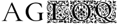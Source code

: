 SplineFontDB: 3.0
FontName: EBGaramondInitialsF2
FullName: EB Garamond Initials Fill2
FamilyName: EB Garamond Initials Fill2
Weight: Regular
Copyright: Created by Georg A. Duffner,,, with FontForge 2.0 (http://fontforge.sf.net)
UComments: "2011-8-9: Created." 
Version: 0.001
ItalicAngle: 0
UnderlinePosition: -100
UnderlineWidth: 50
Ascent: 710
Descent: 290
LayerCount: 2
Layer: 0 0 "Back"  1
Layer: 1 0 "Zeichenebene"  0
XUID: [1021 114 2024522534 8930191]
FSType: 8
OS2Version: 0
OS2_WeightWidthSlopeOnly: 0
OS2_UseTypoMetrics: 1
CreationTime: 1312907347
ModificationTime: 1314040190
PfmFamily: 17
TTFWeight: 400
TTFWidth: 5
LineGap: 90
VLineGap: 0
OS2TypoAscent: 0
OS2TypoAOffset: 1
OS2TypoDescent: 0
OS2TypoDOffset: 1
OS2TypoLinegap: 90
OS2WinAscent: 0
OS2WinAOffset: 1
OS2WinDescent: 0
OS2WinDOffset: 1
HheadAscent: 0
HheadAOffset: 1
HheadDescent: 0
HheadDOffset: 1
OS2Vendor: 'PfEd'
MarkAttachClasses: 1
DEI: 91125
LangName: 1033 
Encoding: UnicodeBmp
Compacted: 1
UnicodeInterp: none
NameList: AGL without afii
DisplaySize: -96
AntiAlias: 1
FitToEm: 1
WinInfo: 0 8 2
BeginPrivate: 0
EndPrivate
BeginChars: 65537 6

StartChar: G.threeline
Encoding: 65536 -1 0
Width: 1000
VWidth: 0
Flags: M
LayerCount: 2
Fore
SplineSet
867 173 m 2
 872 173 872 162 867 161 c 0
 824 155 795 153 795 86 c 2
 796 -72 l 2
 796 -90 798 -105 811 -105 c 0
 820 -105 837 -101 837 -104 c 0
 837 -131 713 -199 526 -199 c 0
 274 -199 96 -6 96 213 c 0
 96 444 307 613 533 613 c 0
 649 613 728.158203125 575.780273438 762 560 c 0
 771.063476562 555.7734375 774.302734375 553.975585938 775 544 c 0
 776.825195312 517.893554688 798 420 798 402 c 0
 798 385 789.94140625 379.291015625 787 394 c 0
 783 414 740.991210938 474.998046875 685 534 c 0
 660.907226562 559.387695312 611.872070312 576 521 576 c 0
 329 576 214.564453125 400.7109375 216 217 c 0
 217 89 312 -170 528 -170 c 0
 604 -170 692 -156 692 -124 c 2
 692 39 l 2
 692 160 638 155 584 161 c 0
 578 162 579 173 584 173 c 2
 727 168 l 1
 867 173 l 2
EndSplineSet
Validated: 33
EndChar

StartChar: G
Encoding: 71 71 1
Width: 1000
VWidth: 0
Flags: HMW
LayerCount: 2
Fore
SplineSet
867 173 m 2
 872 173 872 162 867 161 c 0
 824 155 795 153 795 86 c 2
 796 -72 l 2
 796 -90 798 -105 811 -105 c 0
 820 -105 837 -101 837 -104 c 0
 837 -131 713 -199 526 -199 c 0
 274 -199 96 -6 96 213 c 0
 96 444 307 613 533 613 c 0
 649 613 728.158203125 575.780273438 762 560 c 0
 771.063476562 555.7734375 774.302734375 553.975585938 775 544 c 0
 776.825195312 517.893554688 798 420 798 402 c 0
 798 385 789.94140625 379.291015625 787 394 c 0
 783 414 740.991210938 474.998046875 685 534 c 0
 660.907226562 559.387695312 611.872070312 576 521 576 c 0
 329 576 214.564453125 400.7109375 216 217 c 0
 217 89 312 -170 528 -170 c 0
 604 -170 692 -156 692 -124 c 2
 692 39 l 2
 692 160 638 155 584 161 c 0
 578 162 579 173 584 173 c 2
 727 168 l 1
 867 173 l 2
EndSplineSet
EndChar

StartChar: L
Encoding: 76 76 2
Width: 992
Flags: HMW
LayerCount: 2
Fore
SplineSet
378 117.519485241 m 1
 378 -7 l 2
 378 -86 396 -112 456 -112 c 2
 589 -112 l 2
 664.674286389 -112 718.41151474 -89.2300239139 758.250173007 -49.9066743292 c 1
 744.684290821 -47.6509188298 735.044682425 -45 730 -45 c 0
 720 -45 708 -46 698 -52 c 0
 690 -56 683 -60 677 -60 c 0
 667 -60 662 -54 662 -43 c 0
 662 -35 652 -24 637 -15 c 0
 623 -6 606 8 599 16 c 0
 593 23 590 26 588 26 c 0
 587 26 586 24 586 21 c 0
 586 16 581 12 576 12 c 0
 566 12 559 24 559 40 c 0
 559 48 563 59 563 67 c 0
 563 73 561 76 558 76 c 0
 554 76 550 73 550 70 c 0
 550 66 546 64 542 64 c 0
 532 64 520 72 520 84 c 0
 520 96 533 114 548 114 c 0
 549 114 550 113 550 112 c 0
 550 109 555 107 562 107 c 0
 569 107 578 115 584 127 c 0
 597 156 636 178 674 178 c 0
 701.6377 178 739 147.5566 739 128 c 0
 739 124 741 121 748 122 c 0
 752.42676 122.632812 760 116 760 112 c 0
 760 89 744 83 744 75 c 0
 744 69 747 65 752 65 c 0
 761 65 774 79 774 86 c 0
 774 93 790 101 801 101 c 0
 809 101 814 96 814 89 c 0
 814 76 798 50 791 50 c 0
 790 50 788 51 788 53 c 0
 788 56 791 64 791 67 c 0
 791 70 790 72 787 72 c 0
 773.4056 72 765.2783 42.1927 746 44 c 0
 730.0605 45.49414 723 74.9795 723 78 c 0
 723 81 720 83 716 83 c 2
 712 83 l 2
 698 83 689 103 689 115 c 0
 689 121 691 126 695 126 c 0
 699 126 702 123 702 119 c 0
 702 115 698 110 698 107 c 0
 698 105 699 104 702 104 c 0
 715 104 723 111 723 121 c 0
 723 138 698 165 669 165 c 0
 644 165 619 148 614 129 c 0
 612 120 607.999995 108 605.999995 101 c 0
 604.999995 97 604 95 604 94 c 0
 604 93 604 92 605 92 c 0
 610 92 628 101 634 101 c 0
 644 101 648 93 649 76 c 0
 650 58 651 54 660 54 c 2
 670 54 l 2
 675 54 679 53 679 51 c 0
 679 48 676 46 671 46 c 0
 666 46 662 43 662 40 c 0
 662 35 654 31 646 31 c 0
 639 31 632 33 630 38 c 0
 627 44 622 46 618 46 c 0
 614 46 612 44 612 40 c 0
 612 38 612 36 613 34 c 0
 622 13 667 -19 682 -19 c 0
 685 -19 687 -17 687 -14 c 2
 687 -7 l 2
 687 3 695 14 703 14 c 0
 711 14 740 -13 740 -17 c 0
 740 -18 734 -18 727 -18 c 0
 719 -18 713 -18 713 -21 c 0
 713 -25 723.4805 -34.8535 733 -35 c 0
 745.59532478 -35.1938399274 759.8693063 -34.2520462289 773.86823518 -32.8210863417 c 1
 798.229295246 -3.36675574276 816.788572044 33.2061936279 832 75 c 0
 833.68652 79.63281 845.0166 83.82715 844 79 c 0
 835.285497179 37.6070349918 827.673739672 5.24320348704 819.187438605 -26.7549687902 c 1
 832.364642844 -24.6645030404 841.549840494 -23 843 -23 c 0
 846 -23 851 -20 855 -15 c 0
 866 0 878 17 886 40 c 1
 892 61 l 1
 894 38 l 2
 895 27 892 14 895 14 c 0
 919 14 955 112 955 152 c 0
 955 350 868 472 678 472 c 0
 670.413735427 472 650.715248051 471.265925891 626.024749251 466.894004316 c 1
 625.35601143 461.865871892 625.00002 456.889166508 625.00002 452 c 0
 625.00002 419 632.00002 359 638.00002 355 c 0
 643.00002 352 649.00002 346 651.00002 341 c 0
 653.00002 337 654.00002 335 655.00002 335 c 0
 656.00002 335 658.00002 337 661.00002 342 c 0
 666.00002 351 677.00002 355 691.00002 355 c 0
 714.00002 355 750 347 753 340 c 0
 754 337 755.00002 336 757.00002 336 c 0
 759.00002 336 780.00002 346 783.00002 346 c 0
 786.00002 346 786.00002 343 786.00002 339 c 0
 786.00002 329 776.00002 325 763.00002 325 c 0
 749.00002 325 731.00002 331 719.00002 341 c 0
 716.00002 344 713.00002 346 711.00002 346 c 0
 710.00002 346 709 345 709 344 c 0
 709 341 703 339 696 339 c 0
 684 339 657.00002 323 657.00002 317 c 0
 657.00002 313 700.00002 305 700.00002 296 c 0
 700.00002 290 707.00002 287 732.00002 285 c 0
 755.00002 284 773.00002 281 786.00002 281 c 0
 792.00002 281 795.00002 282 795.00002 283 c 0
 795.00002 285 800.00002 287 807.00002 287 c 0
 814.00002 287 820.00002 289 820.00002 291 c 0
 820.00002 293 830 301 842 307 c 0
 857 315 864.00002 324 864.00002 336 c 0
 864.00002 346 865.00002 350 868.00002 350 c 0
 879.00002 350 883.00002 336 883.00002 322 c 0
 883.00002 307 879 290 871 281 c 0
 866 275 863.00002 272 861.00002 272 c 0
 859.00002 272 858.00002 274 857.00002 278 c 0
 855.00002 283 851 287 848 287 c 0
 836 287 810 268 802 255 c 0
 797 247 795.00002 233 795.00002 219 c 0
 795.00002 202 798 185 804 174 c 0
 813 158 839.00002 141 854.00002 141 c 0
 858.00002 141 860 155 860 169 c 0
 860 184 858 200 853 204 c 0
 852 205 851.00002 207 851.00002 208 c 0
 851.00002 216 873.00002 226 891.00002 226 c 0
 908.00002 226 912.00002 221 918.00002 199 c 0
 920.00002 191 921.00002 184 921.00002 178 c 0
 921.00002 169 919 163 915 163 c 0
 909 163 903 175 903 183 c 0
 903 187 906.00002 193 906.00002 197 c 0
 906.00002 199 904.00002 200 901.00002 200 c 0
 885.00002 200 877 190 877 178 c 0
 877 163 888.00002 141 908.00002 116 c 0
 911.00002 113 912.00002 108 912.00002 104 c 0
 912.00002 94 905.00002 82 893.00002 74 c 0
 887.00002 70 884.00002 68 882.00002 68 c 0
 880.00002 68 878 70 876 74 c 0
 869 85 865.00002 90 862.00002 90 c 0
 858.00002 90 831 124 828 100 c 1
 823 103 832.00002 120 819.00002 120 c 0
 783.00002 120 750.00002 168 750.00002 203 c 0
 750.00002 221 758.00002 246 769.00002 260 c 0
 772.00002 265 774 269 774 271 c 0
 774 273 772.00002 274 769.00002 274 c 0
 762.00002 274 752 270 742 270 c 0
 720 270 683.00002 277 667.00002 287 c 0
 665.00002 288 662.00002 289 661.00002 289 c 0
 658.00002 289 658 286 658 280 c 0
 658 273 661.00002 252 661.00002 245 c 0
 661.00002 240 660.00002 238 659.00002 238 c 0
 656.00002 238 643 269 643 282 c 0
 643 288 644.00002 293 647.00002 297 c 0
 649.00002 300 651.00002 302 651.00002 305 c 0
 651.00002 310 646.00002 315 635.00002 323 c 0
 613.86822 338.8486 576 395.0762 576 442 c 0
 576 446.040737736 576.100185589 450.029516173 576.292993351 453.964553258 c 1
 517.934129837 433.295172792 456.999999993 389.273815048 457 296 c 0
 457 254.0595 469 215 499 197 c 0
 516 187 524 178 524 173 c 0
 524 169 519 167 509 167 c 0
 488 167 470 155 458 135 c 0
 454 128 452 123 452 117 c 0
 452 114 456 92 466 92 c 0
 473 92 485 101 485 108 c 0
 485 110 484 111 484 113 c 0
 484 120 493 128 500 128 c 0
 505 128 506 124 506 119 c 0
 506 106 495 82 481 82 c 0
 472 82 454 88 433 100 c 0
 414 110 395 118 390 118 c 0
 388.441088 118 384.054494504 117.825983597 378 117.519485241 c 1
190.468210369 -122.331589597 m 1
 235.552967202 -113.941525968 263 -99.6890157901 263 -55 c 2
 263 106.871506185 l 1
 240.91856769 104.952942844 229 81.8100972204 229 55 c 0
 229 36 239 17 239 -2 c 0
 239 -8 236 -22 235 -22 c 0
 234 -22 234 -16 233 -3 c 0
 231 20 225 33 215 33 c 0
 206 33 196 21 196 14 c 0
 196 7 187 -59 187 -81 c 0
 187 -90 187 -96 189 -96 c 0
 194 -96 217 -63 226 -42 c 0
 227 -40 227 -40 228 -40 c 0
 229 -40 230 -43 230 -49 c 0
 230 -57 224 -72 215 -82 c 0
 201.117374785 -96.7502892911 192.504636211 -111.500578582 190.468210369 -122.331589597 c 1
609.418668101 495.849469996 m 1
 626.195026099 565.028162927 700.328546378 622.135958125 733.267995 646 c 0
 738.362395 649.69082 740 654.3212 740 657 c 0
 740 659 732 661 723 661 c 0
 711 661 705.000105 658 705.000105 650 c 0
 705.000105 644 692.3026 636.2017 683 630 c 0
 656.803378632 612.535585755 614.222150057 550.32859029 597.778243013 493.404812122 c 1
 601.637934437 494.296192562 605.519255388 495.111502316 609.418668101 495.849469996 c 1
143.162740612 -143 m 1
 138.315084054 -148.025528855 134.533888179 -156 127 -156 c 0
 123 -156 119 -161 119 -167 c 0
 119 -174 121 -176 130 -176 c 0
 152 -176 168 -170 168 -161 c 0
 168 -154.091777262 164.05590567 -147.183554525 159.387779443 -143 c 1
 143.162740612 -143 l 1
224 -173 m 0
 229 -173 249 -190 249 -195 c 0
 249 -196 248 -197 247 -197 c 0
 241 -197 223 -175 223 -174 c 0
 223 -173 223 -173 224 -173 c 0
828 320 m 0
 822 320 817 325 817 335 c 0
 817 347 821 352 832 353 c 0
 841 354 848 355 848 355 c 1
 848 355 847 347 845 338 c 0
 842 326 834 320 828 320 c 0
748 410 m 0
 748 415 767 428 776 428 c 0
 781 428 787 425 798 418 c 0
 813 409 830 384 830 373 c 0
 830 370 829 368 826 368 c 0
 820 368 809 381 809 391 c 0
 809 405 801 412 787 412 c 0
 775 412 767 407 767 397 c 0
 767 390 771 382 778 372 c 0
 780 369 782 367 782 366 c 1
 780 366 762 376 760 376 c 0
 758 376 756 375 754 372 c 0
 751 368 740 365 730 365 c 0
 721 365 716 366 716 367 c 0
 716 368 717 368 717 369 c 0
 717 373 714 381 709 390 c 0
 702 404 695 410 685 410 c 2
 682 410 l 2
 675 410 671 412 671 414 c 0
 671 417 680 421 689 421 c 0
 704 421 732 404 742 404 c 0
 746 404 748 406 748 410 c 0
408 31 m 0
 416 31 432 26 440 26 c 0
 453 26 463 30 468 38 c 0
 471 42 476 46 479 46 c 0
 489 45 530 20 530 14 c 0
 530 13 527 12 526 12 c 0
 521 12 512 19 508 19 c 0
 507 19 507 19 507 18 c 0
 507 17 507 17 506 17 c 0
 503 17 494 24 492 24 c 0
 491 24 490 22 490 18 c 0
 490 4 510 -1 519 -10 c 0
 525 -16 533 -21 538 -21 c 0
 542 -21 556 -24 567 -28 c 0
 586 -35 591 -46 591 -70 c 0
 591 -72 591 -74 590 -74 c 0
 589 -74 588 -72 586 -68 c 0
 582 -61 575 -51 569 -46 c 0
 566 -44 564 -42 563 -42 c 0
 562 -42 562 -43 562 -45 c 0
 562 -59 572 -81 578 -89 c 0
 581 -93 583 -96 583 -98 c 0
 583 -102 572 -110 566 -110 c 0
 562 -110 561 -105 560 -93 c 0
 559 -82 555 -66 551 -59 c 0
 548 -54 546 -51 545 -51 c 0
 543 -51 543 -55 542 -66 c 2
 541 -85 l 1
 528 -65 l 2
 523 -56 520 -50 520 -45 c 0
 520 -39 528 -34 528 -29 c 0
 528 -26 526 -24 521 -22 c 0
 514 -19 507 -12 504 -7 c 0
 499 1 483 11 476 11 c 0
 474 11 473 10 473 9 c 0
 473 7 476 4 480 1 c 0
 487 -3 507 -36 507 -42 c 0
 507 -44 505 -45 502 -45 c 0
 491 -45 450 -22 440 -22 c 0
 439 -22 439 -22 439 -23 c 0
 439 -24 439 -25 441 -26 c 0
 450 -33 465 -63 465 -70 c 0
 465 -71 465 -72 464 -72 c 0
 444 -66 431 -44 431 -17 c 0
 431 -9 432 2 432 8 c 0
 432 19 430 21 423 21 c 2
 416 21 l 2
 409 21 404 24 404 27 c 0
 404 30 405 31 408 31 c 0
559 200 m 2
 555 200 l 2
 544 200 536 213 536 225 c 0
 536 230 537 234 541 238 c 0
 545 242 547 246 547 249 c 0
 547 254 541 257 529 257 c 0
 507 257 495 281 495 306 c 0
 495 328 504 351 523 362 c 0
 530 366 536 368 542 368 c 0
 553 368 573 355 573 339 c 0
 573 330 567 322 558 322 c 0
 554 322 552 325 552 329 c 0
 552 333 556 341 556 345 c 0
 556 351 552 355 546 355 c 0
 529 355 519 333 519 317 c 0
 519 301 527 292 542 292 c 0
 550 292 559 294 569 299 c 0
 575 302 581 303 585 303 c 0
 597 303 604 293 610 271 c 0
 620 235 635 214 650 214 c 0
 656 214 662 218 662 222 c 0
 662 225 663 227 665 227 c 0
 667 227 669 226 673 224 c 0
 680 221 686 219 690 219 c 0
 694 219 696 220 696 223 c 0
 696 224 695 226 695 227 c 0
 695 232 702.00002 235 711.00002 235 c 0
 715.00002 235 718 234 718 231 c 0
 718 229 717 226 715 222 c 0
 710 210 705 208 683 207 c 0
 669 207 651 206 643 204 c 0
 639 203 636 203 634 203 c 0
 630 203 628 204 628 207 c 0
 628 219 601 249 589 249 c 0
 577 249 567 237 567 224 c 0
 567 212 573 204 578 204 c 0
 581 204 585 206 590 210 c 2
 601 221 l 1
 601 209 l 2
 601 202 597 197 590 197 c 0
 583 197 575 195 573 192 c 0
 572 191 571 190 570 190 c 0
 569 190 568 192 568 194 c 0
 568 197 564 200 559 200 c 2
206 596 m 0
 206 605 216 615 226 615 c 0
 235 615 244 610 253 601 c 0
 259 595 263 591 263 589 c 0
 263 583 234 577 231 577 c 0
 225 577 223 579 223 585 c 0
 223 589 220 591 216 591 c 0
 214 591 213 590 211 590 c 0
 208 590 206 593 206 596 c 0
266 -266 m 0
 258 -266 242 -261 242 -253 c 0
 242 -252 243 -252 245 -252 c 0
 252 -252 274 -255 274 -262 c 0
 274 -265 271 -266 266 -266 c 0
897 -70 m 0
 897 -56 928 -28 954 -28 c 0
 965 -28 981 -35 981 -48 c 0
 981 -51 978 -53 974 -53 c 0
 968 -53 965 -46 959 -46 c 0
 948 -46 934 -56 934 -67 c 0
 934 -76 941 -88 954 -98 c 0
 960 -102 963 -106 963 -113 c 0
 963 -136 933 -213 933 -225 c 0
 933 -229 936 -230 946 -230 c 0
 972 -230 983 -238 983 -259 c 2
 983 -279 l 1
 973 -272 964 -265 954 -258 c 1
 948 -269 l 2
 945 -276 937 -279 926 -279 c 0
 912 -279 910 -277 910 -259 c 0
 910 -245 909 -239 903 -239 c 0
 885 -239 867 -253 836 -253 c 0
 817 -253 802 -254 802 -255 c 0
 802 -256 813 -262 828 -268 c 0
 844 -275 853 -281 853 -283 c 0
 853 -285 845 -284 842 -283 c 0
 835 -282 814 -280 793 -280 c 0
 757 -279 742 -274 742 -262 c 0
 742 -254 753 -237 753 -230 c 0
 753 -227 751 -227 748 -227 c 0
 720 -227 689 -247 658 -247 c 0
 644 -247 632 -239 623 -239 c 0
 621 -239 621 -241 621 -244 c 0
 621 -248 614 -256 604 -261 c 2
 586 -270 l 1
 586 -247 l 2
 586 -233 586 -228 583 -228 c 0
 581 -228 579 -230 574 -234 c 0
 567 -240 556 -251 551 -257 c 0
 545 -264 536 -268 527 -268 c 0
 513 -268 492 -258 492 -245 c 0
 492 -241 494 -238 500 -238 c 0
 505 -238 509 -240 509 -243 c 0
 509 -246 511 -247 516 -247 c 0
 525 -247 531 -240 531 -230 c 0
 531 -222 523 -210 523 -203 c 0
 523 -192 548 -174 556 -174 c 0
 564 -174 561 -166 561 -160 c 0
 561 -155 566 -152 573 -152 c 0
 591 -152 585 -163 600 -172 c 0
 606 -176 610 -178 611 -178 c 0
 612 -178 612 -178 612 -177 c 0
 612 -176 609 -169 609 -166 c 0
 609 -160 614 -159 631 -159 c 0
 671 -160 672 -160 672 -167 c 0
 672 -171 678 -174 686 -174 c 0
 694 -174 701 -171 704 -167 c 0
 707 -164 712 -161 716 -161 c 0
 722 -161 724 -162 724 -164 c 0
 724 -169 713 -178 694 -187 c 0
 675 -196 663 -204 663 -207 c 0
 663 -208 664 -208 665 -208 c 0
 667 -208 673 -205 676 -205 c 0
 693 -205 705 -221 730 -221 c 0
 741 -221 755 -219 755 -211 c 0
 755 -209 753 -208 751 -208 c 0
 743 -208 739 -202 739 -193 c 0
 739 -172 761 -156 780 -156 c 0
 789 -156 796.00002 -159 799.00002 -165 c 0
 802.00002 -170 810 -174 817 -174 c 0
 823 -174 828 -172 828 -167 c 0
 828 -164 833 -158 839 -158 c 0
 841 -158 842 -159 842 -161 c 0
 842 -167 832 -182 818 -193 c 0
 807 -202 802 -208 802 -210 c 0
 802 -211 803 -211 804 -211 c 0
 806 -211 809 -210 812 -210 c 0
 827 -210 856 -229 872 -229 c 0
 898 -229 936 -182 936 -163 c 0
 936 -141 911 -103 897 -103 c 0
 880 -103 852 -127 867 -134 c 0
 868 -135 870 -135 871 -135 c 0
 873 -135 876 -134 877 -132 c 0
 880 -128 883 -127 887 -127 c 0
 892 -127 897 -130 897 -137 c 0
 897 -146 893 -148 876 -148 c 0
 853 -148 848 -138 848 -117 c 0
 848 -99 858 -86 876 -83 c 0
 889 -81 897 -76 897 -70 c 0
587 -181 m 0
 587 -197 601 -220 608 -220 c 0
 610 -220 611 -218 611 -214 c 0
 611 -209 615 -203 621 -200 c 0
 625 -198 627 -196 627 -195 c 0
 627 -193 624 -192 617 -190 c 0
 608 -188 602 -184 602 -180 c 0
 602 -177 597 -174 592 -174 c 0
 588 -174 587 -176 587 -181 c 0
22 78 m 0
 18 78 7 94 7 95 c 0
 7 97 11 98 16 98 c 0
 21 98 24 92 24 86 c 0
 24 80 23 78 22 78 c 0
101.84 538 m 0
 62.9836 513.666 27 477.653 27 385 c 0
 27 359 35.0002 335 41.0002 316 c 0
 48.0002 296 55 284 57 284 c 0
 58 284 58 285 58 287 c 0
 58 290 57 295 55 303 c 0
 48 329 41.0002 353 41.0002 376 c 0
 41.0002 412 61 466 75 480 c 0
 79 484 102.1417 515.3741 114.0002 541 c 0
 116.05196 545.43262 108.86543 542.39941 101.84 538 c 0
15 576 m 0
 23 576 27 574 27 570 c 0
 27 567 25 563 20 557 c 2
 9 544 l 1
 8 560 l 2
 8 569 11 576 15 576 c 0
514 436 m 0
 515.74192 437.40204 514 442 509 442 c 0
 493 442 416 355 416 276 c 0
 416 237.79 450 188 461 188 c 0
 468 188 472 189 472 192 c 0
 472 211 441 238 441 280 c 0
 441 348 473 403 514 436 c 0
748 618 m 0
 748 623 737 627 730 627 c 0
 728 627 727 626 727 625 c 0
 727 618 739 615 743 615 c 0
 746 615 748 616 748 618 c 0
128 576 m 0
 128 578 120 581 111 581 c 0
 97 581 93 578 93 566 c 0
 93 558 96 551 100 551 c 0
 102.921933379 551 107.44468451 553.401226627 112.009092452 556.790690279 c 1
 110.105616461 559.696470202 111.957186466 565 115 565 c 2
 121.237146415 565 l 1
 125.181377818 569.194046869 128 573.372144535 128 576 c 0
664 501 m 0
 835 501 978 345 978 178 c 0
 978 59 937.5999 -28.48 835 -49 c 0
 827.042787435 -50.5914425131 819.441407247 -51.6386708023 812.223113879 -52.2658439997 c 1
 805.264370426 -77.0832762106 797.485861731 -103.031675437 788 -134 c 0
 786.28711 -139.59375 782 -143 776 -143 c 2
 190.31980753 -143 l 1
 190.968757349 -150.252813747 192.675269684 -158.281234096 197 -165 c 0
 211.6279 -187.7246 234 -210 246 -214 c 0
 252 -216 257 -220 257 -223 c 0
 257 -227 284 -243 291 -243 c 0
 292 -243 292 -242 292 -242 c 2
 292 -241 290 -239 288 -236 c 0
 283 -230 276 -207 276 -195 c 2
 276 -194 l 1
 277 -194 279 -197 282 -203 c 0
 288 -214 294 -220 297 -220 c 0
 298 -220 299 -219 299 -216 c 0
 299 -214 299 -210 297 -206 c 0
 287 -177 283 -167 279 -167 c 0
 276 -167 271 -176 268 -176 c 0
 266 -176 256.3467 -167.00611 261 -166 c 0
 277.79 -162.37012 305 -154 305 -168 c 0
 305 -201 316 -236 326 -236 c 2
 329 -236 l 2
 333 -236 338 -238 340 -240 c 0
 343 -244 354 -247 364 -249 c 0
 374 -251 386 -255 392 -259 c 0
 396 -261 399 -263 401 -263 c 0
 402 -263 403 -262 403 -261 c 0
 403 -258 410 -256 419 -256 c 0
 447 -256 469 -225 469 -199 c 0
 469 -180 454 -166 433 -166 c 0
 419 -166 407 -174 405 -189 c 2
 403 -206 l 1
 414 -199 426 -191 437 -184 c 1
 438 -202 l 2
 438 -220 427 -227 408 -227 c 0
 392 -227 381 -202 381 -193 c 0
 381 -190 382 -187 385 -187 c 0
 390 -187 396 -180 399 -172 c 0
 404 -160 418 -153 432 -153 c 0
 449 -153 461 -166 472 -172 c 0
 477 -175 481 -191 481 -207 c 0
 481 -229 477 -239 464 -247 c 0
 454 -253 447 -260 447 -262 c 0
 447 -272 417 -281 384 -281 c 0
 349 -281 283 -266 283 -258 c 0
 283 -255 272 -248 258 -241 c 0
 244 -234 222 -217 210 -203 c 0
 194 -186 181 -178 165 -178 c 0
 152 -178 111 -191 111 -204 c 0
 111 -209 118 -212 130 -213 c 0
 141 -214 150 -218 152 -223 c 0
 155 -232 162 -237 171 -237 c 0
 175 -237 184 -235 184 -232 c 0
 184 -230 182 -228 179 -225 c 0
 175 -221 172 -216 172 -211 c 0
 172 -208 174 -203 176 -203 c 0
 181 -203 193 -226 193 -233 c 0
 193 -245 174 -260 167 -260 c 0
 164 -260 162 -259 162 -255 c 0
 162 -254 161 -253 160 -253 c 0
 158 -253 155 -255 151 -259 c 2
 140 -269 l 1
 130 -258 l 2
 125 -252 118 -249 113 -249 c 0
 107 -249 102 -254 102 -262 c 0
 102 -274 86 -281 56 -281 c 2
 44 -281 l 1
 10 -280 8 -278 8 -255 c 0
 8 -250 10 -248 14 -248 c 0
 17 -248 24 -250 28 -250 c 0
 38 -250 75 -234 75 -227 c 0
 75 -225 72 -225 65 -225 c 0
 41 -225 26 -212 26 -193 c 0
 26 -181 31 -169 36 -169 c 0
 41 -169 44 -174 44 -177 c 2
 44 -181 l 2
 44 -187 46 -194 52 -194 c 0
 57 -194 77 -184 82 -184 c 0
 88 -184 91 -189 96 -202 c 0
 97 -203 97 -204 98 -204 c 0
 103 -204 110 -179 110 -171 c 0
 110 -157 101 -149 82 -145 c 0
 54 -139 33 -99 33 -65 c 0
 33 -52 36 -39 43 -30 c 0
 47 -24 49 -20 49 -16 c 0
 49 -11 47 -7 42 -2 c 0
 29 12 22 27 22 43 c 0
 22 52 24 62 29 70 c 0
 36 82 45 99 50 109 c 0
 53 115 55 119 55 122 c 0
 55 128 49 131 34 137 c 0
 15 145 0 162 0 171 c 0
 0 175 3 177 8 177 c 0
 20 177 65 166 75 166 c 0
 79 166 81 167 81 169 c 0
 81 172 73 185 73 189 c 0
 73 192 75 193 79 193 c 0
 89 193 97 188 119 171 c 0
 122 168 124 167 127 167 c 0
 130 167 134 169 139 172 c 0
 147 176 155 179 164 179 c 0
 173 179 181 176 189 172 c 0
 194 169 196 168 196 167 c 1
 195 167 l 1
 195 167 187 168 183 168 c 0
 169 168 157 151 157 133 c 0
 157 126 161 116 161 111 c 0
 161 108 160 107 157 107 c 0
 153 107 148 108 142 108 c 0
 124 108 110 102 110 87 c 0
 110 80 114 73 123 71 c 0
 132 69 136 62 136 55 c 0
 136 46 130 39 118 39 c 0
 100 39 76 53 76 66 c 0
 76 74 72 78 65 78 c 0
 56 78 39 71 39 61 c 0
 39 57 40 51 43 44 c 0
 50 26 56 21 77 17 c 0
 97 13 102 10 102 -1 c 0
 102 -9 107 -16 115 -17 c 0
 123 -19 128 -32 128 -43 c 0
 128 -51 125 -57 120 -57 c 0
 111 -57 102 -46 102 -35 c 0
 102 -30 99 -27 94 -27 c 0
 88 -27 81 -31 72 -37 c 0
 63 -43 59 -54 59 -64 c 0
 59 -76 65 -87 76 -91 c 0
 85 -94 97 -104 103 -114 c 0
 108.11007047 -122.361933497 112.356907214 -128.565782678 116.342035431 -132.812056011 c 1
 128.462833995 -131.120596154 140.044643992 -129.664655206 151 -128.236291962 c 1
 154.417911038 -122.047167995 156 -111.880462199 156 -93 c 0
 156 -81 155 -62 155 -48 c 0
 155 11 165 66 181 75 c 0
 183 77 184 78 184 80 c 0
 184 85 168 97 168 102 c 0
 168 104 169 105 171 105 c 0
 175 105 180 102 185 97 c 0
 189 93 192 90 195 90 c 0
 199 90 202 95 210 105 c 0
 220 117 230 124 243 125 c 0
 246.795590773 125.237224423 253.74260546 126.149753971 263 127.350441377 c 1
 263 465 l 2
 263 525.728149113 212.315646561 540.392566264 135.562298398 552 c 1
 133.158246331 535.934255334 131.076537495 513.672311624 129 509 c 0
 121 491 62 486.8848 62 374 c 0
 62 285 83 247 147 247 c 0
 198 247 231 287 231 322 c 0
 231 359.0195 205.4346 393 173 393 c 0
 142.707 393 121 383 121 352 c 0
 121 328 132 317 147 317 c 0
 156 317 159 321 159 324 c 0
 159 329.92578 149 332.89355 149 340 c 0
 149 350 160 361 168 361 c 0
 179 361 191 345 191 334 c 0
 191 328 187 321 182 320 c 0
 177 319 174 313 174 309 c 0
 174 302 169 298 160 298 c 0
 129 298 104 324 104 356 c 0
 104 383 121 413 136 419 c 0
 143 421 149 421 149 424 c 0
 149 426 144 430 140 434 c 0
 135 439 129 447 129 455 c 0
 129 476 144 489 164 489 c 0
 174 489 181 483 181 473 c 0
 181 467 178 463 173 463 c 0
 167.5166 463 165 473 159 473 c 0
 154 473 153 462 153 459 c 0
 153 443 163 444 182 442 c 0
 197 440 207 436 207 426 c 0
 207 421 204 417 200 417 c 0
 194 417 191 415 191 412 c 0
 191 406 190 402 197 399 c 0
 228.499 385.501 246 353.6367 246 324 c 0
 246 261.3477 198.1377 219 143 219 c 0
 51.9268 219 10.404 282.2646 7 381 c 1
 2.11328 454.2949 30.2227 518.771 67 558 c 0
 75 566 81 572 81 588 c 0
 81 594 72 593 62 598 c 0
 50.1836 604.56445 35 620 35 638 c 0
 35 663 38 682 56 688 c 0
 63 690 71 691 74 691 c 0
 79 691 85 684 85 673 c 0
 85 652.6133 57 656 57 644 c 0
 57 631 67 623 79 623 c 0
 98 623 100 637 117 637 c 0
 126 637 131 631 131 622 c 0
 131 619 128 606 128 603 c 0
 128 592 138 593 151 593 c 0
 168 593 177 603 177 621 c 0
 177 652.7578 163.7588 665.0166 135 677 c 0
 114 686 104 692 104 694 c 0
 104 695 105 695 109 695 c 0
 117 695 188 686 210 686 c 2
 443 686 l 2
 444 686 452 683 452 680 c 0
 452 666 433 660 433 640 c 0
 433 622 454 611 472 611 c 0
 490 611 511 622 511 640 c 0
 511 660 492 666 492 680 c 0
 492 683 497 686 504 686 c 2
 839 686 l 2
 853 686 860 678 863 678 c 0
 870 678 860 683 860 692 c 0
 860 705 872 709 886 709 c 0
 898 709 915 703 915 690 c 0
 915 679 907 675 898 675 c 0
 893 675 887 673 887 671 c 0
 887 669.50684 889.58398 665.70508 895.39062 663 c 0
 919.00002 652 954 620.7227 954 574 c 0
 954 557.8994 933 533.8633 933 519 c 0
 933 515 941.00002 512 941.00002 507 c 0
 941.00002 498 921.00002 479 921.00002 470 c 0
 921.00002 466 927.00002 462 930.00002 462 c 0
 941.00002 462 965.56842 482.248 968.00002 492 c 0
 970.14553 500.60645 973.00002 499 973.00002 491 c 0
 973.00002 470.833 936.27252 436 919.00002 436 c 0
 898.00002 436 881.00002 446 880.00002 467 c 0
 880.00002 473 885.00002 487 883.00002 487 c 0
 875.52736 487 867.62892 475 856.00002 475 c 0
 839.00002 475 795.00002 500 795.00002 511 c 0
 795.00002 514 808.00002 517 813.00002 518 c 0
 829.00002 520 827 535 843 535 c 0
 849.71289 535 878.4141 515 887 515 c 0
 889 515 891.00002 518 891.00002 521 c 0
 891.00002 525 886.04787 530.2793 881.00002 531 c 0
 874.00002 532 868.00002 544 868.00002 552 c 0
 868.00002 565 879.00002 572 893.00002 572 c 0
 901.00002 572 905.00002 567 905.00002 562 c 0
 905.00002 559 898 553 898 550 c 0
 898 548 904.00002 545 907.00002 545 c 0
 925.00002 545 932.00002 565 932.00002 583 c 0
 932.00002 610.5244 910.0146 629.5879 892 644 c 1
 887 622 877.30662 601 862.00002 601 c 0
 852.00002 601 834.00002 613 834.00002 625 c 0
 834.00002 632.36133 856.00002 649.0771 856.00002 662 c 0
 856.00002 669 813.00002 669 799.00002 669 c 0
 771.00002 669 762.00002 656 762.00002 629 c 0
 762.00002 618 774.00002 604 784.00002 604 c 0
 786.00002 604 788.00002 605 789.00002 607 c 0
 794.00002 615 797.00002 620 799.00002 620 c 0
 800.00002 620 800.00002 619 800.00002 617 c 0
 800.00002 603 794.00002 583 790.00002 573 c 0
 789.00002 570 789.00002 568 789.00002 565 c 0
 789.00002 559 791.00002 555 795.00002 552 c 0
 799.00002 550 801 547 801 544 c 0
 801 538 794.00002 533 783.00002 533 c 0
 769.00002 533 751 551 751 565 c 0
 751 571 747.00002 576 741.00002 577 c 0
 735.00002 578 727.00002 585 721.00002 593 c 2
 711.00002 608 l 1
 691.988612942 598.11406833 652.158630619 550.060748675 634.16748375 499.461177821 c 1
 644.063423734 500.480444385 654.026002465 501 664 501 c 0
591 451 m 0
 591 440 601 390 609 390 c 0
 611.54102 390 610.67649 394.72725 609.549545 402 c 0
 608.119764689 411.227067928 606.306476732 441.027241548 606.034708899 462.732615622 c 1
 601.204130025 461.571003628 596.271009724 460.266781916 591.277076723 458.802932623 c 1
 591.094165488 456.159921128 591 453.556818198 591 451 c 0
142 127 m 0
 142 138 138 141 121 141 c 0
 108 141 103 140 103 135 c 0
 103 124 116 120 131 120 c 0
 140 120 142 121 142 127 c 0
213 81 m 0
 223 81 237 96 237 107 c 0
 237 109 236 110 234 110 c 0
 222 110 208 90 208 85 c 0
 208 82 210 81 213 81 c 0
204 65 m 0
 204 69 203 72 201 72 c 0
 194 72 176 36 174 33 c 0
 170 28 164 -10 164 -30 c 0
 164 -42 166 -49 169 -49 c 0
 173 -49 179 -37 183 -14 c 0
 186 5 193 30 198 42 c 0
 202 52 204 60 204 65 c 0
68 -105 m 0
 62 -105 58 -107 58 -111 c 0
 58 -117 66 -126 82 -134 c 2
 104 -146 l 1
 99 -129 l 2
 94 -114 85 -105 68 -105 c 0
526 565 m 2
 530 565 531.94141 556.83496 526 556 c 0
 470.009985198 548.130924613 425.428380128 540.170396621 400.356809122 518.488598263 c 1
 400.77430054 516.226068174 401 514.055870621 401 512 c 0
 401 493 441 488 478 488 c 0
 517.7617 488 540.3037 525.4775 558 565 c 0
 567.62793 586.502 540.792 616.8809 538 622 c 2
 532 633 l 1
 545 622 l 2
 552 616 558 608 558 603 c 0
 558 600 559 598 561 598 c 0
 564 598 570 604 573 604 c 0
 576 604 581 598 581 592 c 0
 581 585 555.9756 566.0059 568 563 c 0
 572 562 576 556 576 545 c 0
 576 535 573 530 569 530 c 2
 566 530 l 2
 562 530 559 523 559 510 c 0
 559 494 558 490 549 490 c 0
 544 490 535 492 530 492 c 0
 517 492 509 487 509 481 c 0
 509 478 513 475 513 472 c 0
 513 467 502 460 495 460 c 0
 491 460 488 463 485 469 c 0
 481 476 475 480 471 480 c 0
 467 480 464 477 464 470 c 0
 464 459 457 446 448 446 c 0
 442 446 438 452 438 463 c 0
 438 473 434 482 427 482 c 0
 423 482 421 479 421 473 c 0
 421 467 419 465 416 465 c 0
 411 465 404 471 402 482 c 0
 400 491 395 495 384 495 c 0
 383.853722339 495 383.600458906 494.957205692 383.271509004 494.88413676 c 0
 379.812664157 486.352508823 377.999999956 476.484491455 378 465 c 2
 378 135.693745449 l 1
 384.026465411 135.590413517 390.04263289 135.366607207 396 135 c 0
 402.39103 134.606706 409 126 415 122 c 0
 418 120 423 118 425 118 c 0
 428 118 420 126 420 138 c 0
 420 155 439 170.923 439 181 c 0
 439 186 432 197 428 199 c 0
 421 203 402 242.5449 402 274 c 0
 402 380.797762617 482.165931715 459.845779641 580.513779614 488.86854549 c 1
 590.715880714 541.638436206 615.913845441 581.575606042 632.00002 603 c 0
 647.01072 622.9922 673 647 673 650 c 0
 673 653 665.00002 653 659.00002 653 c 2
 572.00002 653 l 2
 550.00002 653 528 636 528 626 c 0
 528 621 529 615 529 611 c 0
 529 575.4092 497 571 472 571 c 0
 446 571 395.00002 599 395.00002 611 c 0
 395.00002 624.5586 398.00002 618.84961 398.00002 632 c 0
 398.00002 648 390.00002 653 372.00002 653 c 2
 205.00002 653 l 2
 182.00002 653 200 643 200 633 c 0
 200 594.9707 172.8379 585.623 140 569 c 0
 139.322984024 568.657295028 138.673886482 567.219636447 138.048540473 565 c 1
 342.430085408 565 l 1
 332.639440279 579.498878725 324 591.099624704 324 595 c 0
 324 598 325 617 329 617 c 0
 333 617 341 609 344 609 c 0
 347 609 361 634 365 634 c 0
 368 634 361 612 361 603 c 0
 361 595.500881853 369.786995778 581.053249087 379.124147397 565 c 1
 526 565 l 2
EndSplineSet
Validated: 161
EndChar

StartChar: O
Encoding: 79 79 3
Width: 1000
Flags: MW
LayerCount: 2
Fore
SplineSet
187.897340458 -57.6271897673 m 1
 179.323231035 -60.4302287709 173.472181539 -62.2103116484 172 -62 c 0
 164 -61 162 -62 166 -66 c 0
 170 -69 166 -74 156 -77 c 0
 146 -80 131 -93 123 -106 c 0
 96 -148 121 -242 162 -248 c 0
 207 -255 247 -230 242 -198 c 0
 238 -175 220 -173 212 -195 c 0
 207 -209 201 -214 188 -214 c 0
 174 -214 171 -210 171 -193 c 0
 171 -175 170 -173 157 -178 c 0
 146 -182 144 -189 147 -206 c 0
 149 -219 148 -226 143 -222 c 0
 139 -219 135 -207 135 -194 c 0
 135 -177 141 -167 158 -155 c 0
 188 -133 214 -133 242 -155 c 0
 259 -169 262 -176 258 -194 c 0
 255 -207 251 -221 247 -227 c 0
 241 -237 242 -237 255 -232 c 0
 263 -229 270 -221 270 -214 c 0
 270 -207 276 -198 283 -193 c 0
 295 -185 296 -186 291 -203 c 0
 282 -232 261 -249 217 -264 c 0
 197 -271 197 -272 213 -272 c 0
 246 -272 270 -266 275 -258 c 0
 278 -253 295 -242 315 -232 c 0
 366 -207 416 -208 445 -236 c 0
 460 -251 463 -286 449 -286 c 0
 444 -286 440 -279 440 -270 c 0
 440 -250 433 -241 417 -241 c 0
 410 -241 405 -239 405 -237 c 0
 405 -235 399 -231 392 -230 c 0
 381 -228 380 -230 389 -244 c 0
 411 -277 388 -298 356 -274 c 0
 337 -260 315 -261 290 -276 c 0
 271 -288 270 -288 214 -286 c 0
 146 -284 123 -276 115 -251 c 0
 112 -242 106 -230 102 -226 c 0
 90 -215 91 -115 103 -109 c 0
 109 -106 109 -102 109 -99 c 0
 109 -96 119 -86 131 -77 c 0
 153 -60 159 -49 144 -54 c 0
 139 -55 134 -55 131 -52 c 0
 128 -50 119 -48 112 -48 c 0
 94 -48 28 -13 28 -3 c 0
 28 1 22 13 14 22 c 0
 2 36 -1 54 2 118 c 0
 4 171 9 200 17 206 c 0
 23 211 32 220 37 227 c 0
 52 248 66 242 59 218 c 0
 56 206 50 195 47 194 c 0
 39 191 19 168 19 161 c 0
 19 157 25 156 37 157 c 0
 53 159 55 157 55 141 c 0
 55 131 47 113 38 101 c 0
 24 83 11 18 23 24 c 0
 25 25 34 39 40 53 c 0
 47 68 57 81 64 82 c 0
 71 83 74 82 71 80 c 0
 68 78 70 71 75 63 c 0
 80 55 87 32 90 12 c 0
 95 -20 99 -26 120 -36 c 0
 135 -43 145 -45 148 -42 c 0
 151 -39 157 -40 166 -46 c 0
 169.00095976 -47.9506238443 173.825585816 -48.5954125634 179.892820868 -48.285703125 c 1
 118.811009834 25.0589097147 81.9999999806 118.020806904 82 214 c 0
 82 325.653217305 125.928666013 417.518747217 190.196029855 485.107453999 c 1
 167.483794909 490.42388765 146.531655061 496.38512587 125 498 c 0
 99 500 91 498 91 493 c 0
 91 489 88 481 85 474 c 0
 79 460 101 443 118 448 c 0
 133 453 116 426 99 418 c 0
 80 409 69 413 59 433 c 0
 49 454 37 452 37 429 c 0
 37 415 42 403 54 396 c 0
 78 381 80 338 57 340 c 0
 49 341 39 345 35 349 c 0
 31 354 29 349 32 336 c 0
 34 324 44 310 51 305 c 0
 66 294 70 255 56 259 c 0
 51 261 38 271 27 283 c 0
 9 302 8 311 9 389 c 0
 10 436 15 479 20 485 c 0
 40 511 100 525 130 510 c 0
 151 500 147 510 126 521 c 0
 116 526 109 532 109 535 c 0
 109 544 59 561 47 557 c 0
 40 555 29 553 20 553 c 0
 6 553 4 558 4 585 c 0
 4 614 5 616 18 609 c 0
 31 602 49 599 49 604 c 0
 49 605 38 618 25 632 c 0
 5 653 2 660 7 677 c 0
 13 699 28 709 44 701 c 0
 49 699 54 678 54 655 c 0
 54 632 56 611 57 607 c 0
 61 598 87 664 86 680 c 0
 86 687 90 697 94 701 c 0
 99 706 102 686 102 644 c 0
 102 578 121 550 123 611 c 0
 124 641 129 650 155 674 c 0
 185 701 185 701 227 703 c 0
 250 704 270 703 270 701 c 0
 270 695 302 679 313 679 c 0
 318 679 326 683 329 688 c 0
 332 693 344 699 356 702 c 0
 387 709 401 701 400 675 c 0
 399 654 399 654 416 662 c 0
 425 667 439 677 446 685 c 0
 458 699 474 709 481 705 c 0
 483 704 478 697 471 690 c 0
 464 683 458 675 458 672 c 0
 458 664 430 638 414 631 c 0
 407 628 394 627 387 628 c 0
 326.151 639.4092 317.3355 679 252 679 c 0
 235 679 236 678 253 663 c 0
 275 644 279 607 261 587 c 0
 250 574 248 574 245 583 c 0
 243 588 246 597 251 601 c 0
 260 609 248 628 232 634 c 0
 228 635 226 641 227 647 c 0
 229 657 227 658 200 658 c 0
 175 658 167 656 157 644 c 0
 147 631 147 629 158 629 c 0
 165 629 174 633 179 637 c 0
 187 644 189 645 189 637 c 0
 189 632 196 624 204 618 c 0
 218 607 219 606 201 600 c 0
 191 597 180 588 177 581 c 0
 162 545 162 541 178 526 c 0
 186.668338089 517.813236249 196.728159238 509.626472499 208.402830958 503.114965082 c 1
 286.797064436 576.058993897 389.482261624 616 480 616 c 0
 570.474268109 616 670.193276856 575.523027479 747.309207622 505.934382455 c 1
 757.782292754 503.943540972 764.995800411 502.501049859 767 502 c 0
 769 501 782 509 794 518 c 0
 820 537 849 616 835 628 c 0
 830 632 822 642 817 649 c 0
 808 662 782 665 766 655 c 0
 761 652 753 643 750 634 c 0
 745 621 747 620 755 626 c 0
 777 644 791 617 772 592 c 0
 765 583 759 581 741 583 c 0
 712 587 712 580 740 567 c 0
 753 561 760 554 757 552 c 0
 754 550 739 556 722 565 c 0
 696 580 692 585 692 605 c 0
 692 636 704 652 744 669 c 0
 764 678 771 683 763 683 c 0
 745 683 692 667 692 661 c 0
 692 659 685 656 679 656 c 0
 672 656 662 651 655 645 c 0
 648 639 633 631 622 629 c 0
 598 624 566 628 566 636 c 0
 566 639 560 643 553 644 c 0
 546 645 539 651 539 655 c 0
 539 660 531 668 521 676 c 0
 500 692 498 706 515 706 c 0
 523 706 529 699 533 688 c 0
 537 676 547 667 563 661 c 0
 591 650 604 656 581 669 c 0
 562 680 562 704 582 707 c 0
 590 708 601 710 605 710 c 0
 617 711 647 696 647 689 c 0
 647 686 651 682 655 681 c 0
 667 677 692 683 692 690 c 0
 692 696 719 700 782 701 c 1
 822 701 l 1
 840 669 l 1
 863 626 863 570 841 546 c 0
 796 497 790 490 793 488 c 0
 800 484 847 518 863 540 c 0
 887 571 889 603 872 645 c 0
 853 690 857 710 881 710 c 0
 891 710 898 707 897 704 c 0
 896 701 897 689 898 676 c 2
 900 654 l 1
 912 678 l 2
 925 704 935 710 967 710 c 0
 982 710 987 707 990 696 c 0
 997 674 986 602 976 599 c 0
 971 597 968 599 971 601 c 0
 973 603 973 609 969 614 c 0
 964 620 961 614 961 595 c 0
 961 574 956 565 943 557 c 2
 926 546 l 1
 925 564 l 2
 924 593 910 599 902 574 c 0
 898 562 884 540 870 526 c 0
 846 501 835 482 851 493 c 0
 855 496 871 498 888 499 c 0
 960 503 996 450 1003 332 c 0
 1004 315 1005 303 1005 293 c 0
 1005 265 1000 260 984 248 c 0
 966 234 957 232 932 232 c 0
 910 232 901 235 899 241 c 0
 896 248 900 248 915 246 c 0
 946 241 978 261 979 287 c 0
 980 299 982 315 983 323 c 0
 986 344 977 338 968 313 c 0
 959 290 947 280 927 280 c 0
 913 280 914 295 929 312 c 0
 935 320 934 321 917 316 c 0
 900 311 898 312 898 320 c 0
 898 330 933 357 943 354 c 0
 946 353 952 365 955 382 c 0
 963 425 962 436 951 436 c 0
 945 436 943 432 946 425 c 0
 949 419 948 413 944 412 c 0
 940 411 934 402 931 392 c 0
 926 377 922 374 903 374 c 0
 886 374 879 377 872 388 c 0
 867 396 860 407 857 411 c 0
 853 416 856 419 866 419 c 0
 874 419 880 417 880 414 c 0
 880 405 896 410 901 420 c 0
 904 426 909 435 912 439 c 0
 916 446 916 446 908 441 c 0
 900 435 898 436 898 445 c 0
 898 458 858 478 839 474 c 0
 831 473 826 474 826 479 c 0
 826 486 825 487 810 478 c 0
 798.528431238 471.252018375 788.422920155 469.512914911 780.298008657 472.782689396 c 1
 839.5578777 406.369761037 879.000000239 320.107795075 879 221 c 0
 879 113.007007544 851.557742207 29.6174186264 809.243833989 -33.3182876312 c 1
 836.858076292 -44.3953215195 861.58555791 -55.158752649 865 -59 c 0
 873 -68 884 -88 889 -88 c 0
 894 -88 898 -91 898 -95 c 0
 898 -99 902 -102 907 -102 c 0
 912 -102 916 -99 916 -95 c 0
 916 -86 933 -86 940 -95 c 0
 948 -105 958 -103 971 -87 c 0
 981 -75 980 -72 967 -60 c 0
 959 -53 953 -44 953 -40 c 0
 954 -35 955 -34 958 -38 c 0
 960 -41 971 -49 982 -55 c 0
 1008 -69 1010 -97 986 -122 c 0
 976 -132 964 -145 958 -150 c 0
 946 -162 935 -163 934 -152 c 0
 934 -142 899 -111 898 -120 c 0
 897 -129 933 -203 945 -220 c 0
 954 -233 956 -233 964 -223 c 0
 979 -206 988 -213 988 -240 c 0
 988 -257 982 -270 973 -276 c 2
 959 -286 l 1
 943 -276 l 2
 934 -270 925 -260 921 -253 c 2
 915 -240 l 1
 898 -249 l 1
 876 -262 857 -261 866 -248 c 0
 870 -242 874 -230 877 -219 c 0
 880 -208 887 -198 894 -197 c 0
 910 -194 910 -172 893 -142 c 0
 885 -129 875 -109 870 -100 c 0
 862 -83 840 -51 840 -68 c 0
 841 -105 871 -128 871 -157 c 0
 871 -167 865 -194 857 -217 c 0
 846 -251 838 -261 815 -274 c 0
 788 -289 786 -290 717 -290 c 0
 678 -290 647 -287 647 -285 c 0
 647 -283 658 -281 671 -281 c 0
 684 -281 704 -279 714 -277 c 0
 729 -274 730 -273 717 -271 c 0
 709 -270 698 -261 692 -252 c 0
 686 -242 672 -234 656 -230 c 2
 631 -224 l 1
 635 -241 l 2
 637 -250 635 -262 629 -268 c 2
 618 -278 l 1
 601 -267 l 2
 592 -261 584 -252 584 -248 c 0
 584 -239 559 -237 553 -246 c 0
 542 -263 545 -270 569 -276 c 0
 582 -279 593 -284 593 -286 c 0
 593 -291 548 -291 532 -286 c 0
 514 -280 529 -228 551 -219 c 0
 560 -215 576 -208 586 -204 c 0
 596 -200 608 -196 612 -196 c 0
 628 -196 647 -202 647 -207 c 0
 647 -210 656 -216 669 -220 c 0
 682 -224 692 -230 692 -234 c 0
 692 -238 696 -241 701 -241 c 0
 707 -241 708 -238 704 -233 c 0
 683 -209 696 -148 724 -143 c 0
 750 -138 776 -146 792 -164 c 0
 810 -185 812 -211 797 -216 c 0
 790 -218 789 -214 793 -199 c 0
 798 -182 796 -176 781 -169 c 0
 754 -155 733 -157 740 -172 c 0
 743 -179 746 -190 746 -197 c 0
 746 -204 749 -209 754 -209 c 0
 759 -209 763 -214 763 -218 c 0
 763 -224 758 -226 741 -224 c 0
 715 -222 713 -225 732 -247 c 0
 746 -264 772 -274 779 -264 c 0
 781 -261 787 -256 793 -253 c 0
 835 -230 853 -205 853 -148 c 0
 853 -115.760603324 835.808008303 -71.7324123419 801.424024909 -44.4890503556 c 1
 720.028628511 -156.215125862 590.474525064 -199 492 -199 c 0
 371.182864039 -199 262.829745137 -142.628650119 187.897340458 -57.6271897673 c 1
442 -12 m 0
 452 -4 453.9999 -4 462.9999 -10 c 0
 471.9999 -16 474 -16 485 -10 c 0
 496 -3 498 -4 509 -11 c 0
 520 -19 521 -19 536 -11 c 0
 551 -4 552 -4 563 -17 c 0
 573 -29 573 -32 562 -40 c 0
 555 -45 539 -50 528 -50 c 0
 498 -50 497 -65 525 -71 c 0
 542 -75 548 -80 548 -89 c 0
 548 -107 524 -129 503 -129 c 0
 478 -129 473 -112 485 -74 c 0
 491 -56 493 -41 490 -40 c 0
 487 -39 485 -42 485 -47 c 0
 485 -58 460 -60 442 -51 c 0
 428 -44 428 -23 442 -12 c 0
550 42 m 0
 550 51 552 54 554 50 c 0
 556 46 556 38 554 34 c 0
 552 30 550 33 550 42 c 0
538 95 m 0
 545 85 544 75 537 58 c 0
 523 25 512 22 512 50 c 0
 512 88 495 73 493 34 c 0
 492 15 490 6 488 15 c 0
 480 54 474 68 466 66 c 0
 462 65 458 59 458 55 c 0
 458 39 441 43 431 61 c 0
 424 73 424 80 430 81 c 0
 435 82 436 87 434 91 c 0
 428 102 450.4425 114.5682 454 132 c 0
 454.999023 136.89355 451 146 444 140 c 0
 436 133 424 146 422 165 c 0
 421 178 420 178 409 161 c 2
 398 143 l 1
 394 163 l 2
 390 181 389 181 388 155 c 0
 387 129 385 127 367 128 c 0
 319 131 309 148 346 166 c 0
 371 178 374 184 356 187 c 0
 337 191 290 166 284 149 c 0
 281 140 290 123 300 104 c 0
 318 69 315.5899 77.6904 311 61 c 0
 305.87305 42.3564 290 24 278 24 c 0
 269 24 268 26 275 35 c 0
 278 39 294 49 293 68 c 0
 293 86 271 90 254 98 c 0
 235 107 229 119 229 131 c 0
 229 153 249 175 249 175 c 1
 251 174 255 162 257 149 c 0
 259 136 262 125 264 124 c 0
 266 123 271 136 274 153 c 0
 280 183 282 185 305 187 c 0
 318 188 339 193 351 198 c 2
 373 207 l 1
 353 216 l 2
 331 226 326 247 344 256 c 0
 358 263 363 262 380 253 c 0
 389 248 393 241 391 234 c 0
 389 227 392 219 401 215 c 0
 422 204 429 207 425 223 c 0
 422 236 449 256.153 449 264 c 0
 449 270 443 281 435 287 c 0
 424 295 421 304 425 326 c 0
 428 342 433 358 437 361 c 0
 442 365 446 363 448 354 c 0
 452 339 474 336 483 352 c 0
 489 363 479 432 479 432 c 1
 476.04199 467.0039 469 475 461 476 c 0
 455 477 449 474 449 470 c 0
 449 454 434 473 429 496 c 0
 425 516 426 518 442 515 c 0
 458 512 459 514 455 527 c 0
 452 535 447 547 444 554 c 0
 438 566 440 566 461 562 c 0
 474 560 486 559 489 561 c 0
 492 563 492 552 489 538 c 0
 484 519 485 512 493 514 c 0
 499 516 503 520 503 524 c 0
 503 527 510 531 517 531 c 0
 524 531 530 529 530 526 c 0
 530 518 501 490 493 490 c 0
 489 490 495.77661 463.0059 495 430 c 1
 496.10449 396.8594 491.94226 378.1426 493 345 c 0
 493.12793 340.98633 494.03906 335.33984 498 336 c 0
 503.01562 336.835938 502 337 505 347 c 2
 508 356 l 1
 508 356 510 361 511 363 c 0
 511 364 519 363 527 360 c 0
 539 355 540 347 536 317 c 0
 533 297 525 274 517 267 c 0
 509 259 503 251 503 249 c 0
 503 244 539 268 539 274 c 0
 539 277 543 280 548 282 c 0
 554 284 554 281 548 273 c 0
 543 267 540 256 540 249 c 2
 540 237 l 1
 552 248 l 2
 564 259 611 266 611 257 c 0
 611 255 617 253 624 253 c 0
 643 253 641 245 619 234 c 0
 607 228 601 221 604 214 c 0
 606 208 605 205 601 206 c 2
 601 206 586 199 633 190 c 0
 659.4453 184.936 661 174 642 152 c 0
 627 134 593 126 570 136 c 0
 563 139 554 150 551 159 c 0
 548 168 545.00788 166.88374 540 166 c 0
 529.8535 164.20898 525.4503 158.89553 517 153 c 0
 508.60449 147.14258 493.515 145.62532 497 136 c 0
 504.69824 114.7373 526 112 538 95 c 0
482.75 211.375 m 0
 494.7792 211.375 503.1988 202.21472 503.1988 192.2388 c 0
 503.1988 183.55442 497.72359 179.1118 487.9321 179.1118 c 0
 475.5484 179.1118 462.9999 185.33009 462.9999 193 c 0
 462.9999 201 464.53454 211.375 482.75 211.375 c 0
441.591 193.891 m 0
 441.591 161.3812 456.323 155 490 155 c 0
 500.1307 155 536.0002 172.0004 536.0647 201.1977 c 0
 536.111575 222.3676 527.00025 236 486.0002 236 c 0
 470.8742 236 441.591 210.6108 441.591 193.891 c 0
234 415 m 0
 234 417 241 417 248 416 c 0
 269.7409 411.47066 291 387.9482 291 351 c 0
 291 320.002 277 290.6865 277 277 c 0
 277 256.1392 303 224 312 219 c 0
 316.37079 216.57179 334 207 334 203 c 0
 334 179.0469 265.9479 239.4119 257.1112 239.4119 c 0
 253.85896 239.4119 251.69702 237.82599 251.69702 234.41976 c 0
 251.69702 217.26176 255.75575 210.33086 234 220.00006 c 0
 219 226.00006 216.00002 232.00006 216.00002 258.00006 c 0
 216.00002 308.93216 266.00002 337.65526 266.00002 370.00006 c 0
 266.00002 382.27546 256.28035 396.8131 247 403 c 0
 240 407 234 413.00006 234 415 c 0
679 429 m 0
 682 436 687 440 689 439 c 0
 691 438 688 422 682 403 c 0
 672 373 672 367 685 354 c 0
 693 346 701 335 703 329 c 0
 706 318 707 318 708 330 c 0
 709 337 705 346 700 351 c 0
 694 356 693 367 697 377 c 2
 704 394 l 1
 711 376 l 2
 721 348 719 285 708 262 c 0
 702 250 690 239 681 236 c 0
 672 233 665 226 665 221 c 0
 665 216 659 212 651 212 c 0
 634 212 634 219 649 228 c 0
 675.1572 242.1996 694 254.1719 694 269 c 0
 694 305.2393 661.4072 327.9974 661.4072 363.7783 c 0
 661.4072 375.9746 664.06345 391.957 679 429 c 0
11 -60 m 0
 19 -56 17 -56 49 -68 c 2
 78 -78 l 1
 95 -68 l 2
 132 -46 151 -55 114 -75 c 0
 84 -91 70 -139 68 -203 c 0
 66 -263 57 -279 23 -279 c 0
 2 -279 2 -278 4 -252 c 0
 5 -237 9 -223 13 -221 c 0
 17 -219 15 -207 8 -194 c 0
 -6 -168 -2 -152 23 -143 c 0
 43 -136 46 -124 28 -124 c 0
 21 -124 13 -120 10 -114 c 0
 3 -101 4 -64 11 -60 c 0
903 176 m 0
 897 187 897 187 913 175 c 0
 922 168 936 163 944 163 c 0
 952 163 963 158 970 152 c 0
 977 146 986 140 993 140 c 0
 1014 140 1008 95 980 43 c 0
 947 -20 931 -33 875 -38 c 0
 865 -39 856 -42 854 -44 c 0
 852 -46 845 -45 837 -41 c 0
 821 -33 825 -30 851 -29 c 0
 862 -29 868 -25 865 -22 c 0
 863 -19 867 -15 874 -14 c 0
 881 -13 885 -8 883 -4 c 0
 881 0 879 15 877 28 c 0
 874 48 875 51 884 45 c 0
 902 33 907 35 908 56 c 2
 909 75 l 1
 916 58 l 2
 920 48 925 30 925 19 c 2
 926 -1 l 1
 939 14 l 2
 957 35 955 61 934 80 c 0
 924 89 916 103 916 112 c 0
 916 127 918 128 939 125 c 0
 961 122 961 122 951 132 c 0
 945 138 933 148 924 154 c 0
 915 160 906 170 903 176 c 0
952 665 m 0
 957 673 957 679 953 679 c 0
 933 679 922 668 918 647 c 0
 914 626 915 623 929 626 c 0
 938 628 948 629 953 629 c 0
 964 629 963 646 952 649 c 0
 947 650 947 657 952 665 c 0
124 568 m 0
 117 577 76 587 76 579 c 0
 76 576 79 571 84 569 c 0
 89 567 113 550 131 532 c 0
 149 514 167 499 172 499 c 0
 184 499 173 517 155 527 c 0
 147 532 140 541 140 550 c 0
 140 559 137 565 134 564 c 0
 131 563 127 564 124 568 c 0
390 75 m 0
 387 67 389 53 394 45 c 0
 419 4 412 -30 382 -10 c 0
 372 -3 369 -3 369 -8 c 0
 369 -21 399 -59 415 -67 c 0
 435 -77 436 -82 419 -85 c 0
 407 -87 387 -78 312 -34 c 0
 306.101686482 -30.7231591568 296.433252133 -30.2619781749 284.850416195 -31.5322165974 c 1
 333.997489608 -102.141724027 405.080614381 -156.000000004 506 -156 c 0
 609.633778615 -156 685.6770703 -109.531811487 729.755171246 -20.0951975182 c 1
 680.199424878 -22.8112559867 633.496368857 -64.9796817465 613 -73 c 0
 593 -81 588 -81 577 -76 c 0
 565 -70 571 -60 584 -64 c 0
 588 -65 600 -59 610 -51 c 0
 631 -34 642 12 630 31 c 0
 625 39 622 41 621 38 c 0
 621 35 615 34 610 36 c 0
 604 38 602 35 606 29 c 0
 609 24 607 12 601 3 c 2
 589 -14 l 1
 582 4 l 2
 578 14 572 36 571 53 c 0
 569 71 562 92 554 100 c 0
 546 108 539 119 539 123 c 0
 539 127 533 134 526 138 c 0
 519 142 515 146 518 147 c 0
 527 151 530 150 543 135 c 0
 554 122 583 102 620 82 c 0
 628 78 634 71 636 66 c 0
 637 61 641 50 644 40 c 0
 652 15 652 -7 643 -22 c 0
 635 -36 651 -39 660 -25 c 0
 663 -20 685 -17 694 -14 c 0
 703 -11 709 -4 709 2 c 0
 709 9 707 11 702 7 c 0
 698 4 690 18 683 42 c 0
 673 75 673 89 682 117 c 0
 695 160 695 160 687 189 c 0
 682 205 683 212 690 212 c 0
 703 212 712 196 704 189 c 0
 700 186 702 185 708 187 c 0
 733 195 745 91 721 72 c 0
 713 65 702 83 701 106 c 0
 700 115 697 123 694 121 c 0
 682 115 691 46 705 35 c 0
 713 29 718 19 718 11 c 0
 718 3 722 -3 727 -3 c 0
 727.741089948 -3 731.11840859 -4.03252290504 736.360251304 -5.82079701545 c 1
 761.126022895 51.2426646364 774 124.11151234 774 212 c 0
 774 336.169328092 737.882746671 433.178481682 677.607320227 496.349013382 c 1
 669.140034999 498.530328007 661.911922384 501.052846564 657 504 c 0
 632 518 584 526 584 517 c 0
 584 515 577 512 568 511 c 0
 559 510 547 504 541 499 c 0
 530 491 532 491 562 493 c 0
 587 495 594 493 599 487 c 0
 602 483 613 474 623 467 c 0
 638 456 640 450 636 410 c 0
 634 385 627 362 621 359 c 0
 615 356 611 350 611 345 c 0
 611 332 574 294 569 301 c 0
 566 305 569 309 576 311 c 0
 584 314 588 326 588 350 c 0
 588 379 584 388 568 401 c 0
 535 427 545 454 586 454 c 0
 607 454 606 464 584 477 c 0
 574 483 566 485 566 482 c 0
 566 479 560 477 553 477 c 0
 546 477 534 472 527 467 c 2
 513 457 l 1
 513 469 l 2
 513 476 522 491 534 503 c 0
 557 526 580 533 618 528 c 0
 626.808648234 526.766789247 636.889809921 525.22320936 647.565470041 523.505957283 c 1
 600.026116019 560.392589723 541.447932623 579.999999681 476 580 c 0
 380.639160485 580 307.6976668 544.985516064 258.692676347 489.748832865 c 1
 282.553685176 489.623039897 281.933801395 499.416168502 328 516 c 0
 343 522 359 526 364 526 c 0
 377 526 414 498 414 487 c 0
 414 474 396 469 383 478 c 0
 372 486 361 482 342 464 c 0
 330 453 336 439 350 443 c 0
 366 448 380 432 379 409 c 0
 375 313 374 314 403 282 c 0
 436 246 436 247 414 256 c 0
 404 260 396 266 396 269 c 0
 396 272 386 280 375 289 c 0
 343 312 310 368 300 414 c 0
 297 430 300 440 320 461 c 0
 348 491 357 496 380 493 c 0
 398 491 401 499 385 507 c 0
 368 516 353 514 314 495 c 0
 286 482 279 476 254 476 c 0
 251.801948992 476.043099039 249.628045837 476.117776041 247.477089675 476.221469158 c 1
 206.210650627 422.941058874 184.999999996 353.780600299 185 280 c 0
 185 230.554605208 206.828991662 88.2493728687 277.409365501 -20.4620445978 c 1
 287.421229436 -17.0245911924 294.673451475 -14.7673451475 297 -15 c 0
 307 -16 315 -18 315 -20 c 0
 315 -22 330 -31 348 -41 c 0
 367 -51 378 -55 374 -50 c 0
 332 7 329 11 340 45 c 0
 352 83 402 121 410 125 c 0
 418 129 427 131 430 129 c 0
 433 127 431 125 426 123 c 0
 421 121 393 83 390 75 c 0
EndSplineSet
Validated: 161
EndChar

StartChar: Q
Encoding: 81 81 4
Width: 1000
Flags: MW
LayerCount: 2
Fore
SplineSet
370.504645708 -8.00528395258 m 1
 388.261884625 -18.6513579402 409.962604067 -25.0000000291 449 -25 c 0
 559.132 -25 636.374 65.5118 654 155 c 0
 660 187 661 215 661 218 c 0
 661 247.063705208 656.365163455 354.629954402 610.768653711 448.088700494 c 1
 608.14703614 447.707500906 606.463249373 447.65256297 606 448 c 0
 596 456 550 459 556 451 c 0
 569 434 572 426 564 424 c 0
 554 421 528 434 528 441 c 0
 528 445 512 445 478 444 c 2
 428 443 l 1
 454 436 l 2
 491 426 532 403 552 379 c 0
 562 368 574 358 579 357 c 0
 592 355 591 379 578 386 c 0
 572 389 572 391 577 391 c 0
 598 391 615 375 615 355 c 0
 615 333 605 326 589 338 c 0
 580 345 579 345 584 337 c 0
 604 307 622 166 606 171 c 0
 601 172 598 170 598 167 c 0
 598 156 614 154 623 165 c 0
 629 173 631 170 627 155 c 0
 622 134 611 125 595 126 c 0
 590 126 575 117 563 104 c 0
 551 91 533 78 522 73 c 0
 501 63 496 46 510 27 c 0
 517 18 516 14 507 9 c 0
 488 0 469 2 463 14 c 0
 456 27 464 43 476 39 c 0
 480 38 484 45 484 55 c 0
 484 65 480 72 475 72 c 0
 470 72 467 69 467 64 c 0
 467 59 463 55 459 55 c 0
 455 55 449 51 446 46 c 0
 440 34 415 40 409 55 c 0
 404 67 401 69 377 86 c 0
 359 99 345 134 345 168 c 0
 345 186 347 181 346 188 c 0
 346 190 342 193 341 191 c 0
 336 180 332 172 334 160 c 0
 344 97 372 70 371 0 c 0
 370.951833735 -2.69731081769 370.78302804 -5.36678176683 370.504645708 -8.00528395258 c 1
90.8423895975 283.350006381 m 1
 89.8611751887 282.690462985 89.2314233564 282.231423356 89 282 c 0
 83 276 83 275 79 258 c 0
 75 241 69 219 64 207 c 0
 55 183 53 120 61 87 c 2
 67 65 l 1
 89 75 l 2
 101 81 114 86 117 86 c 0
 126 86 144 58 143 46 c 0
 142 36 142 35 133 45 c 0
 123 55 91 57 91 48 c 0
 91 45 87 42 82 42 c 0
 77 42 75 40 78 38 c 0
 81 35 86 35 91 36 c 0
 110 42 113 -4 96 -24 c 0
 91 -30 95 -33 112 -35 c 0
 129 -37 137 -41 141 -50 c 0
 144 -57 150 -64 154 -65 c 0
 158 -66 161 -72 161 -77 c 0
 161 -86 160 -86 150 -79 c 0
 139 -72 109 -73 109 -80 c 0
 109 -86 143 -130 150 -134 c 0
 154 -136 169 -136 183 -133 c 0
 202 -129 219 -130 258 -136 c 0
 300 -143 312 -147 327 -160 c 2
 345 -176 l 1
 323 -179 l 2
 292 -183 298 -195 344 -220 c 0
 363 -230 379 -242 379 -245 c 0
 379 -248 385 -251 392 -251 c 0
 399 -251 405 -253 405 -255 c 0
 405 -257 415 -259 427 -259 c 0
 443 -259 449 -257 449 -251 c 0
 449 -246 445 -242 440 -242 c 0
 429 -242 397 -216 397 -208 c 0
 397 -204 403 -203 414 -205 c 0
 440 -209 436 -196 405 -179 c 0
 391 -171 379 -160 379 -154 c 0
 379 -148 376 -137 371 -129 c 0
 365 -119 365 -112 371 -109 c 0
 376 -107 379 -100 379 -95 c 0
 379 -90 383 -84 388 -82 c 0
 394 -80 396 -86 392 -101 c 0
 386 -124 397 -142 419 -142 c 0
 426 -142 432 -143 432 -145 c 0
 432 -147 449 -158 470 -168 c 0
 491 -178 510 -191 512 -196 c 0
 514 -201 519 -208 523 -212 c 0
 527 -217 526 -220 516 -220 c 0
 509 -220 502 -224 502 -228 c 0
 502 -234 500 -234 491 -229 c 0
 482 -224 481 -223 490 -221 c 0
 508 -218 503 -207 484 -207 c 0
 463 -207 463 -206 480 -229 c 0
 488 -239 492 -251 489 -254 c 0
 486 -257 488 -259 494 -257 c 0
 500 -255 522 -253 544 -252 c 0
 566 -251 585 -249 588 -247 c 0
 595 -242 657 -228 674 -228 c 0
 685 -228 686 -228 677 -226 c 0
 622.577 -216.2816 496.306 -149.9586 461 -97 c 0
 450 -81 400 -55 379 -53 c 0
 371.56642472 -52.4389754506 364.186946847 -51.442308561 356.869498759 -50 c 1
 340.435472834 -80.4615619003 315.043721381 -101.304185746 311 -104 c 0
 298 -112 257 -114 257 -107 c 0
 257 -104 253 -103 249 -104 c 0
 233 -109 213 -101 200 -86 c 0
 183 -66 183 -28 200 -17 c 0
 213 -9 214 -8 210 -21 c 0
 194 -69 194 -72 210 -75 c 0
 220 -77 232 -73 248 -63 c 0
 275 -47 279 -48 288 -76 c 0
 294 -96 294 -97 310 -89 c 0
 326.001417968 -81.6660167646 340.669266264 -68.5532316181 348.668793462 -48.1797691639 c 1
 254.998026739 -25.5622504543 172.118956928 65.3518225895 117 153 c 0
 109.16224112 166.062931467 94.4988750997 226.905112915 90.8423895975 283.350006381 c 1
348 410 m 0
 370 418 381 413 376 400 c 0
 372 391 375 387 383 389 c 0
 389 390 393 396 393 401 c 0
 392 409 397 411 414 410 c 0
 452 408 461 389 428 383 c 0
 411 380 409 376 412 365 c 0
 415 354 420 352 435 353 c 0
 445 354 453 352 453 349 c 0
 453 346 451 333 450 320 c 0
 449 299 447 296 424 290 c 0
 406 285 396 285 389 288 c 0
 377 294 376 308 388 308 c 0
 393 308 397 306 397 303 c 0
 397 300 402 301 411 305 c 0
 435 317 420 340 379 354 c 0
 350 363 344 367 343 380 c 0
 343 388 342 398 341 401 c 0
 340 404 343 408 348 410 c 0
717 -280 m 0
 725 -276 737 -276 737 -281 c 0
 737 -283 731 -286 724 -287 c 0
 711 -289 706 -285 717 -280 c 0
784 -267 m 0
 809 -265 814 -271 793 -279 c 0
 772 -287 746 -290 746 -285 c 0
 746 -283 750 -281 755 -281 c 0
 760 -281 764 -278 764 -275 c 0
 764 -271 773 -268 784 -267 c 0
853 -76 m 0
 853 -68 855 -64 857 -68 c 0
 859 -72 859 -80 857 -84 c 0
 855 -88 853 -84 853 -76 c 0
821 18 m 0
 817 26 819 29 828 29 c 0
 843 29 854 17 851 5 c 0
 849 -4 827 -19 816 -19 c 0
 807 -19 808 -4 818 2 c 0
 823 5 824 12 821 18 c 0
840 6 m 0
 842 9 842 13 839 14 c 0
 836 15 834 13 834 9 c 0
 835 4 837 2 840 6 c 0
760 305 m 0
 760 166 628 5 576 -21 c 0
 542 -38 535 -51 547 -68 c 1
 564.5765 -97.697 630.0587 -149.4235 704 -179 c 0
 730 -190 764 -193 764 -185 c 0
 764 -183 774 -176 786 -170 c 0
 812 -158 808 -150 776 -150 c 0
 752 -150 751 -150 764 -128 c 0
 772 -115 781 -111 806 -106 c 0
 823 -103 845 -100 854 -100 c 0
 879 -100 911 -65 921 -25 c 0
 927 0 926 10 919 13 c 0
 912 16 912 16 916 12 c 0
 919 9 916 2 910 -3 c 0
 904 -8 895 -21 890 -30 c 0
 885 -39 873 -49 864 -52 c 0
 855 -55 837 -60 826 -64 c 0
 803 -72 768 -74 759 -67 c 0
 750 -60 740 -62 735 -72 c 0
 732 -78 734 -80 740 -78 c 0
 746 -76 747 -77 743 -82 c 0
 740 -86 737 -93 737 -96 c 0
 737 -105 699 -103 684 -94 c 0
 677 -90 667 -82 661 -75 c 0
 648 -61 615 -51 615 -61 c 0
 615 -64 610 -67 605 -67 c 0
 600 -67 598 -66 600 -64 c 0
 602 -62 609 -55 616 -47 c 0
 623 -39 633 -31 641 -30 c 0
 663 -27 685 -33 685 -42 c 0
 685 -46 688 -50 692 -50 c 0
 696 -50 700 -33 700 -12 c 0
 701 20 704 27 719 35 c 0
 742 47 749 42 736 25 c 0
 728 14 728 7 736 -9 c 0
 747 -30 790 -65 790 -54 c 0
 790 -49 791 -49 796 -53 c 0
 801 -57 809 -57 829 -52 c 0
 880 -39 917 22 874 22 c 0
 865 22 855 25 853 28 c 0
 851 31 843 33 837 33 c 0
 831 33 818 38 809 44 c 2
 792 55 l 1
 784 45 l 2
 776 36 774 37 765 53 c 0
 743 91 759 134 794 134 c 0
 809 134 811 127 798 123 c 0
 793 122 790 111 790 101 c 0
 790 90 786 81 779 80 c 0
 771 78 773 76 785 71 c 0
 801 65 804 65 818 73 c 0
 826 78 838 81 844 80 c 0
 850 79 860 82 865 85 c 0
 873 91 876 90 893 82 c 0
 907 75 912 67 912 53 c 0
 912 41 916 33 921 35 c 0
 931 38 931 109 921 149 c 0
 917 163 914 169 913 162 c 0
 912 154 903 143 887 136 c 0
 863 125 861 125 847 132 c 0
 814 148 804 165 805 203 c 0
 806 249 820 270 861 278 c 0
 877 281 898 283 908 283 c 0
 935 282 944 287 950 308 c 0
 955 325 954 327 945 320 c 0
 913 296 913 297 913 317 c 0
 913 334 919 350 938 376 c 0
 942 382 941 386 933 390 c 0
 926 393 921 400 921 405 c 0
 921 410 916 413 911 412 c 0
 905 411 900 413 898 416 c 0
 889 429 918 420 942 403 c 0
 966 386 968 383 968 339 c 0
 968 301 966 291 953 281 c 0
 944 274 929 269 920 269 c 0
 911 269 903 267 903 265 c 0
 903 263 894 260 883 260 c 0
 872 260 852 255 841 249 c 0
 822 239 821 234 821 198 c 0
 821 164 824 158 838 153 c 0
 847 150 859 147 865 147 c 0
 881 147 900 172 896 186 c 0
 891 203 869 203 868 187 c 0
 868 177 867 177 861 184 c 0
 852 196 868 220 887 222 c 0
 900 224 908 219 927 200 c 0
 950 176 951 174 951 99 c 0
 951 -5 947 -46 934 -56 c 0
 928 -61 919 -72 916 -80 c 0
 913 -88 903 -101 894 -107 c 0
 881 -116 877 -126 877 -156 c 0
 877 -190 879 -194 894 -194 c 0
 903 -194 922 -187 937 -179 c 0
 966 -162 973 -160 973 -170 c 0
 973 -180 938 -208 929 -205 c 0
 913 -200 902 -220 912 -236 c 0
 924 -254 947 -256 947 -239 c 0
 947 -232 951 -224 955 -220 c 0
 962 -215 966 -217 977 -230 c 0
 994 -251 994 -257 976 -272 c 0
 965 -281 955 -284 936 -284 c 0
 917 -284 912 -282 915 -276 c 0
 917 -272 916 -268 912 -268 c 0
 908 -268 903 -262 898 -254 c 0
 891 -241 886 -240 859 -241 c 0
 842 -242 826 -246 822 -249 c 0
 813 -257 781 -257 781 -249 c 0
 781 -244 771 -242 746 -242 c 0
 727 -242 711 -244 711 -246 c 0
 711 -248 701 -252 689 -253 c 0
 677 -254 667 -258 667 -260 c 0
 667 -262 664 -263 659 -262 c 0
 654 -261 649 -261 646 -264 c 0
 643 -266 633 -268 623 -268 c 0
 613 -268 606 -271 606 -275 c 0
 606 -280 596 -281 571 -281 c 0
 552 -281 536 -283 536 -285 c 0
 536 -288 460 -289 449 -286 c 0
 447 -285 415 -285 378 -284 c 0
 320 -283 306 -281 279 -271 c 0
 262 -264 244 -254 239 -248 c 0
 235 -242 227 -238 222 -238 c 0
 217 -238 213 -235 213 -233 c 0
 213 -231 201 -219 187 -207 c 0
 173 -195 161 -182 161 -179 c 0
 161 -176 156 -170 150 -166 c 0
 140 -159 137 -159 122 -165 c 0
 110 -170 108 -173 114 -177 c 0
 129 -187 130 -223 114 -231 c 0
 102 -237 99 -237 91 -228 c 0
 82 -218 82 -218 88 -229 c 0
 91 -235 94 -247 95 -255 c 0
 98 -278 98 -278 117 -273 c 0
 130 -269 135 -263 135 -250 c 0
 135 -228 148 -227 154 -249 c 0
 162 -280 129 -295 75 -285 c 0
 62 -283 56 -283 56 -287 c 0
 56 -291 54 -290 48 -286 c 0
 36 -277 37 -223 49 -199 c 0
 60 -178 71 -169 110 -157 c 0
 140 -147 140 -143 111 -117 c 2
 87 -96 l 1
 82 -110 l 2
 78 -123 77 -124 64 -119 c 0
 52 -114 50 -109 57 -87 c 0
 76 -27 76 -27 66 -30 c 0
 46 -36 30 -18 30 13 c 0
 30 30 25 55 19 68 c 0
 13 81 8 96 10 100 c 0
 16 113 30 108 32 93 c 0
 33 85 37 112 40 153 c 0
 43 194 48 260 52 301 c 2
 59 375 l 1
 38 365 l 1
 17 354 l 1
 9 373 l 2
 4 386 4 399 11 412 c 0
 24 436 24 487 12 487 c 0
 7 487 4 496 4 507 c 0
 4 518 7 527 11 527 c 0
 15 527 28 508 42 486 c 0
 62 453 73 435 80 387 c 0
 80 384 83 388 83 390 c 0
 87 411 88 425 91 443 c 0
 91 444 94 445 99 444 c 0
 106 442 107 440 106 435 c 0
 98 380 70 299 77 296 c 0
 77.4980387738 295.833987075 82.2984203501 298.837407631 90 303.985380012 c 1
 90 305.330440344 90 306.668907596 90 308 c 0
 90 455 177 548 267 596 c 1
 301 613 352 641 392 641 c 0
 436 641 483 630 539 608 c 0
 569.519876044 597.058912361 638.173687968 552.294681596 690.922458264 485.164334735 c 1
 693.764033481 488.188405998 696.260325264 492.215894476 698 497 c 0
 704 514 754 549 754 562 c 0
 754 571 750 597 745 601 c 0
 737 606 737 607 741 600 c 0
 750 586 737 568 715 563 c 0
 691 557 674 564 695 571 c 0
 705 574 705 576 695 579 c 0
 681 583 687 614 702 614 c 0
 715 614 713 624 696 644 c 0
 678 665 667 668 642 659 c 0
 623 652 617 634 633 629 c 0
 638 628 641 623 641 620 c 0
 641 608 625 619 615 637 c 0
 605 656 612 668 645 687 c 0
 661 696 663 696 685 690 c 0
 738 675 772 644 774 602 c 0
 776 575 765 551 718 505 c 0
 717 504 719 502 720 502 c 0
 738 508 752 504 764 521 c 0
 769 528 781 536 789 537 c 0
 797 538 808 545 813 552 c 0
 818 559 828 570 836 579 c 0
 848 593 848 596 837 607 c 0
 821 622 821 637 837 644 c 0
 844 647 852 654 854 660 c 0
 858 670 855 672 837 670 c 0
 820 668 816 670 816 677 c 0
 816 682 820 689 826 692 c 0
 832 695 842 697 848 697 c 0
 865 697 886 678 884 665 c 0
 882 653 902 631 915 631 c 0
 919 631 916 636 908 642 c 0
 897 650 896 655 903 662 c 0
 913 671 922 672 954 668 c 0
 985 664 978 643 941 633 c 0
 925 629 911 622 911 620 c 0
 911 618 909 606 908 595 c 0
 905 569 899 567 878 579 c 0
 857 591 851 591 851 577 c 0
 851 571 846 564 839 563 c 0
 832 562 825 556 822 551 c 0
 819 546 805 535 791 527 c 0
 777 519 773 505 776 502 c 0
 779 499 751 496 736 491 c 0
 730 489 723 490 722 484 c 0
 721 479 727 475 732 474 c 0
 760 467 778 475 804 463 c 0
 817 457 830 454 834 455 c 0
 845 458 895 383 895 363 c 0
 895 335 849 295 828 305 c 0
 821 309 836 321 847 321 c 0
 860 321 868 331 868 346 c 0
 868 356 866 356 854 351 c 0
 841 346 841 348 846 372 c 0
 855 416 851 432 833 441 c 0
 817 449 816 449 819 413 c 0
 821 391 818 371 811 363 c 0
 805 356 798 346 795 341 c 0
 791 336 786 335 781 337 c 0
 776 339 777 347 785 358 c 0
 801 380 801 391 787 394 c 0
 781 395 775 403 774 413 c 0
 772 427 775 430 785 428 c 0
 792 427 799 421 801 416 c 0
 803 411 805 414 806 424 c 0
 807 436 802 445 790 453 c 0
 780 459 754 457 732 464 c 0
 722 467 713 487 709 480 c 0
 708.288132514 478.576265029 704.694094163 476.550758119 699.24374681 474.199672848 c 1
 734.006906971 426.732405106 760 369.115339182 760 305 c 0
867 537 m 0
 886 542 891 542 896 536 c 0
 900 532 903 530 903 532 c 0
 904 537 938 527 938 521 c 0
 938 518 946 511 956 505 c 0
 968 498 973 487 973 473 c 0
 973 446 959 446 953 472 c 0
 950 484 942 496 931 502 c 0
 908 514 900 510 912 494 c 0
 923 479 908 452 889 452 c 0
 875 452 872 456 864 480 c 0
 861 490 853 497 844 499 c 0
 836 501 826 505 823 507 c 0
 815 513 840 530 867 537 c 0
866 517 m 0
 868 520 868 524 865 525 c 0
 862 526 861 524 861 520 c 0
 862 515 863 513 866 517 c 0
924 596 m 0
 920 607 922 610 934 610 c 0
 953 610 964 592 953 580 c 0
 943 569 929 567 929 576 c 0
 929 579 927 589 924 596 c 0
380 599 m 0
 278 600 186.004819233 508 186.004819233 374 c 0
 186.004819233 373.28508955 186.004819233 372.569494103 186.004819233 371.853233814 c 1
 215.777279125 393.607358843 240 412.054543719 240 414 c 0
 240 416 247 423 257 429 c 0
 278 442 279 457 261 460 c 0
 244 463 245 482 261 485 c 0
 268 486 275 497 278 507 c 0
 281 517 288 527 293 527 c 0
 302 527 302 505 293 469 c 0
 289 455 287 444 288 444 c 0
 289 444 301 445 316 448 c 2
 343 453 l 1
 339 493 l 1
 334 531 335 534 353 539 c 0
 367 543 376 543 384 540 c 0
 392 537 402 537 419 540 c 0
 440 544 441 545 436 558 c 0
 429 575 441 571 465 548 c 0
 484 529 477 515 446 511 c 0
 421 508 419 505 433 491 c 0
 438 486 440 481 438 480 c 0
 429 475 396 484 396 491 c 0
 396 498 395 497 388 491 c 0
 384 487 379 471 378 455 c 0
 376 427 362 414 361 438 c 0
 361 445 358 448 356 445 c 0
 354 442 341 439 330 439 c 0
 319 439 301 434 291 429 c 0
 234.904058082 398.050514804 224.615932581 391.421963672 186.004819233 368.402306295 c 1
 186.004819233 366.630332376 186.083439467 364.854509619 186.123319394 363.075140485 c 1
 204.350462107 367.482621585 217.278618424 374 236 374 c 0
 293 374 335 338 335 290 c 0
 335 254 310 221 281 221 c 0
 267 221 230 244 231 253 c 2
 232 262 l 1
 241 253 l 2
 252 242 283 237 296 244 c 0
 302 247 302 249 295 250 c 0
 279 253 280 262 301 279 c 0
 317 293 318 296 308 313 c 0
 298 331 297 331 294 319 c 0
 288 290 284 286 257 286 c 0
 242 286 231 289 231 291 c 0
 231 293 237 295 244 295 c 0
 260 295 261 311 247 327 c 0
 239 335 240 340 249 345 c 0
 266 356 243 374 216 358 c 2
 216 358 203.864523871 350.868726876 187.093255001 341 c 1
 195.087648329 218.141182792 246.132605754 84.6077283114 314 36 c 0
 330.738395702 23.7949198008 342.612661357 12.684268862 354.329759682 3.38893336528 c 1
 349.986016284 54.6062245078 326 102.889560249 326 152 c 0
 326 200 356 248 396 248 c 0
 416 248 455 229 455 202 c 0
 455 183 444 159 419 159 c 0
 403 159 382 167 382 184 c 0
 382 191 387 196 393 196 c 0
 403 196 411 191 416 191 c 0
 420 191 423 195 423 207 c 0
 423 225 410 228 393 228 c 0
 375 228 355 211 355 189 c 0
 355 139 373 96 399 86 c 0
 410 82 414 83 419 93 c 2
 425 105 l 1
 440 90 l 2
 449 81 457 78 461 81 c 0
 464 84 463 89 458 94 c 0
 446 105 456 138 471 138 c 0
 477 138 488 139 496 141 c 0
 513 144 517 130 502 122 c 0
 497 119 493 111 495 103 c 0
 499 84 520 83 532 101 c 0
 537 108 552 123 565 134 c 0
 587 152 589 159 594 213 c 0
 598 263 597 277 582 310 c 0
 564 349 538 386 531 382 c 0
 529 381 536 367 546 350 c 0
 594 268 577 167 516 176 c 0
 493 180 494 179 488 194 c 0
 484 203 486 208 492 208 c 0
 497 208 502 204 502 199 c 0
 502 194 505 189 510 188 c 0
 515 187 519 187 519 190 c 0
 519 193 524 195 531 195 c 0
 538 195 545 199 548 204 c 0
 553 214 544 222 538 213 c 0
 535 209 532 209 523 214 c 0
 506 223 507 228 525 233 c 0
 542 238 554 277 543 291 c 0
 533 304 523 299 520 279 c 0
 518 262 489 234 474 234 c 0
 464 234 465 252 475 258 c 0
 489 265 501 290 493 293 c 0
 484 296 481 334 489 345 c 0
 494 351 496 352 512 345 c 0
 529 338 528 337 523 356 c 0
 514 388 502 402 481 408 c 0
 470 411 455 418 449 424 c 0
 443 430 426 437 412 439 c 0
 370 446 381 456 429 454 c 0
 504 451 533 460 507 480 c 0
 498 487 497 492 503 497 c 0
 516 508 534 506 544 492 c 0
 554 477 574 465 589 465 c 0
 591.844479138 465 596.07736529 465.430884935 601.321537463 466.156472225 c 1
 560.816633463 538.482086039 493.076988225 598.146588771 380 599 c 0
292 341 m 0
 292 343 288 349 283 352 c 0
 278 355 274 356 274 354 c 0
 274 352 278 346 283 343 c 0
 288 340 292 339 292 341 c 0
481 91 m 0
 484 92 484 96 482 99 c 0
 479 103 477 103 472 99 c 0
 465 93 472 87 481 91 c 0
894 59 m 0
 889 55 886 56 882 60 c 0
 879 63 879 60 882 53 c 0
 886 42 885 41 873 46 c 0
 861 51 860 51 860 41 c 0
 860 32 864 29 880 30 c 0
 898 31 901 34 901 48 c 0
 901 57 898 62 894 59 c 0
702 -65 m 0
 708 -62 711 -57 709 -56 c 0
 707 -55 700 -58 694 -61 c 0
 688 -64 685 -68 687 -69 c 0
 689 -70 696 -68 702 -65 c 0
837 -118 m 0
 840 -115 838 -110 833 -109 c 0
 828 -108 825 -110 825 -115 c 0
 825 -125 830 -127 837 -118 c 0
864 -173 m 2
 863 -152 860 -136 859 -135 c 0
 852 -132 835 -139 839 -142 c 0
 844 -146 814 -174 794 -184 c 0
 788 -187 786 -194 788 -201 c 0
 791 -209 795 -210 800 -206 c 0
 804 -203 807 -203 807 -205 c 0
 807 -207 820 -210 836 -210 c 2
 866 -211 l 1
 864 -173 l 2
242 -178 m 0
 218 -167 192 -159 181 -159 c 0
 157 -159 157 -158 181 -182 c 0
 204 -204 255 -233 272 -233 c 0
 278 -233 288 -238 294 -242 c 0
 305 -250 370 -261 378 -257 c 0
 380 -256 377 -255 372 -255 c 0
 367 -255 362 -253 362 -251 c 0
 362 -249 345 -238 323 -227 c 0
 301 -216 283 -205 283 -202 c 0
 283 -199 265 -189 242 -178 c 0
450 -203 m 0
 454 -192 457 -181 455 -179 c 0
 451 -173 440 -201 441 -213 c 0
 442 -218 446 -214 450 -203 c 0
191 666 m 0
 199 673 241 657 235 650 c 0
 232 647 231 641 231 639 c 0
 231 637 223 636 213 637 c 0
 187 640 179 630 180 593 c 0
 181 560 173 551 145 551 c 0
 133 551 129 545 124 516 c 0
 115 466 112 457 106 454 c 0
 103 452 102 470 105 493 c 0
 109 522 108 535 102 535 c 0
 97 535 92 533 90 531 c 0
 88 529 77 528 67 529 c 0
 53 531 47 535 47 543 c 0
 47 552 45 553 37 549 c 0
 21 541 6 543 1 553 c 0
 -5 565 9 583 25 583 c 0
 32 583 38 585 40 588 c 0
 45 596 91 584 91 574 c 0
 91 570 95 567 100 568 c 0
 105 569 109 578 109 586 c 0
 109 594 112 602 117 603 c 0
 122 604 126 602 126 597 c 0
 126 592 129 587 133 586 c 0
 137 585 139 600 140 619 c 0
 141 654 153 669 175 665 c 0
 181 664 188 664 191 666 c 0
165 684 m 0
 162 686 164 688 169 688 c 0
 174 688 178 686 178 684 c 0
 178 681 176 679 174 679 c 0
 172 679 168 681 165 684 c 0
4 685 m 0
 4 698 4 698 36 695 c 0
 54 693 72 690 76 688 c 0
 83 685 118 627 117 620 c 0
 117 618 112 621 107 627 c 2
 97 638 l 1
 92 625 l 2
 87 612 62 605 47 613 c 0
 43 615 35 629 30 643 c 0
 25 657 17 669 12 670 c 0
 7 671 4 678 4 685 c 0
294 700 m 0
 312 709 353 692 353 676 c 0
 353 665 352 665 340 673 c 0
 331 679 327 680 327 675 c 0
 327 670 326 669 318 675 c 0
 311 680 309 678 309 668 c 0
 309 658 302 651 287 645 c 0
 275 640 261 631 257 624 c 0
 251 614 250 618 249 641 c 0
 248 668 250 671 266 671 c 0
 279 671 283 674 283 683 c 0
 283 690 288 697 294 700 c 0
532 705 m 0
 543 708 551 708 553 705 c 0
 559 696 543 661 532 659 c 0
 515 656 485 665 485 674 c 0
 485 683 508 699 532 705 c 0
EndSplineSet
Validated: 161
EndChar

StartChar: A
Encoding: 65 65 5
Width: 1000
Flags: HMW
LayerCount: 2
Fore
SplineSet
256 -64 m 2
 239.2764 -102.7275 234 -120 234 -139 c 0
 234 -164.4347 283.1946 -178.2165 303 -181 c 0
 308.94161 -181.835039 308 -191 303 -191 c 2
 74 -191 l 2
 69.00098 -191.078125 68.05859 -181.83496 74 -181 c 0
 133.416 -172.64941 170.1201 -163.7959 196 -102 c 2
 463 534 l 2
 469.94631 550.6057 465 553 465 553 c 1
 517 629 l 1
 834 -82 l 2
 854.3604 -127.666 927.6237 -172.7957 986 -181 c 0
 991.94161 -181.835039 991 -191 986 -191 c 2
 666 -191 l 2
 661 -191 660.05839 -181.83504 666 -181 c 0
 671.35794 -180.246991 757 -158 757 -139 c 0
 757 -113 746.9251 -94.2502 734 -64 c 2
 640 156 l 1
 346 156 l 1
 256 -64 l 2
627 190 m 1
 491 510 l 1
 354 190 l 1
 627 190 l 1
EndSplineSet
EndChar
EndChars
EndSplineFont
